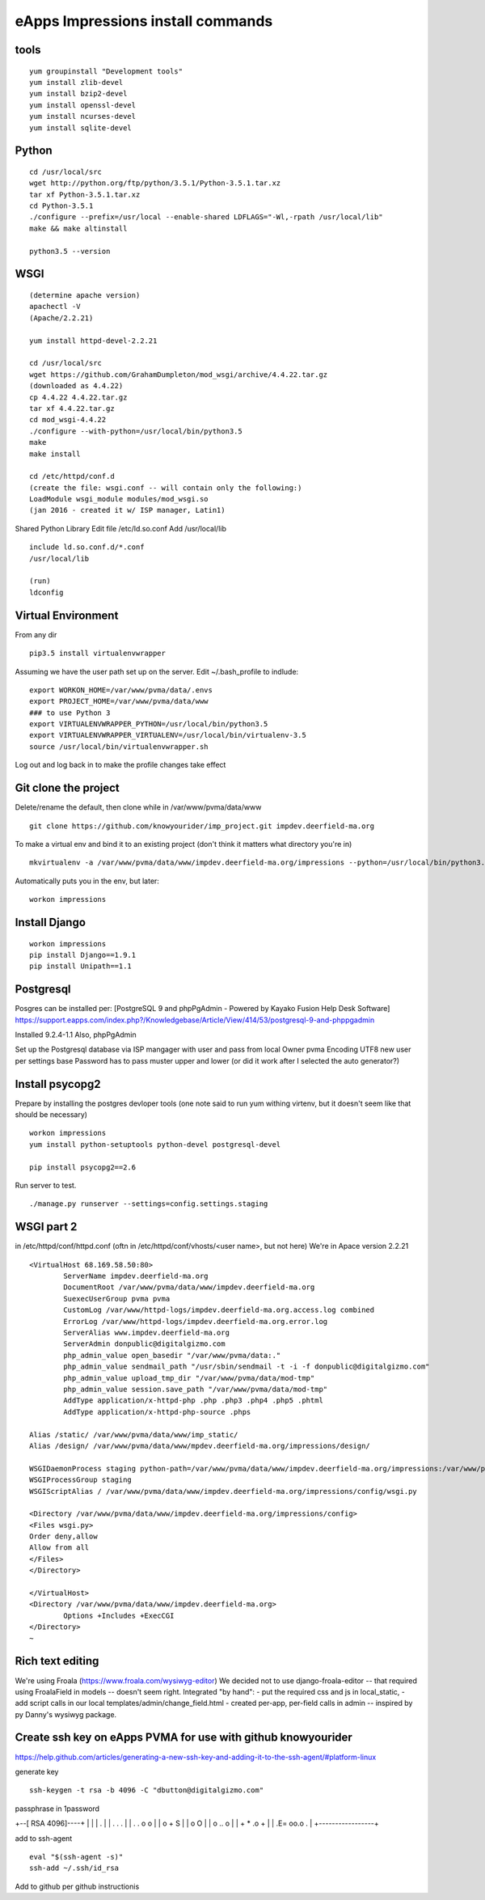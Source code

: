 eApps Impressions install commands
==========================

tools
-----------
::

	yum groupinstall "Development tools"
	yum install zlib-devel
	yum install bzip2-devel
	yum install openssl-devel
	yum install ncurses-devel
	yum install sqlite-devel

Python
------------
::

	cd /usr/local/src
	wget http://python.org/ftp/python/3.5.1/Python-3.5.1.tar.xz
	tar xf Python-3.5.1.tar.xz
	cd Python-3.5.1
	./configure --prefix=/usr/local --enable-shared LDFLAGS="-Wl,-rpath /usr/local/lib"
	make && make altinstall

	python3.5 --version

WSGI
------------
::

	(determine apache version)
	apachectl -V
	(Apache/2.2.21)

	yum install httpd-devel-2.2.21

	cd /usr/local/src
	wget https://github.com/GrahamDumpleton/mod_wsgi/archive/4.4.22.tar.gz
	(downloaded as 4.4.22)
	cp 4.4.22 4.4.22.tar.gz
	tar xf 4.4.22.tar.gz
	cd mod_wsgi-4.4.22
	./configure --with-python=/usr/local/bin/python3.5
	make
	make install

	cd /etc/httpd/conf.d
	(create the file: wsgi.conf -- will contain only the following:)
	LoadModule wsgi_module modules/mod_wsgi.so
	(jan 2016 - created it w/ ISP manager, Latin1)

Shared Python Library
Edit file /etc/ld.so.conf
Add /usr/local/lib
::

	include ld.so.conf.d/*.conf
	/usr/local/lib

	(run)
	ldconfig

Virtual Environment
-----------

From any dir
::

	pip3.5 install virtualenvwrapper

Assuming we have the user path set up on the server.
Edit ~/.bash_profile to indlude:
::

	export WORKON_HOME=/var/www/pvma/data/.envs
	export PROJECT_HOME=/var/www/pvma/data/www
	### to use Python 3
	export VIRTUALENVWRAPPER_PYTHON=/usr/local/bin/python3.5
	export VIRTUALENVWRAPPER_VIRTUALENV=/usr/local/bin/virtualenv-3.5
	source /usr/local/bin/virtualenvwrapper.sh

Log out and log back in to make the profile changes take effect


Git clone the project
-----------------
Delete/rename the default, then clone
while in /var/www/pvma/data/www
:: 

	git clone https://github.com/knowyourider/imp_project.git impdev.deerfield-ma.org

To make a virtual env and bind it to an existing project
(don't think it matters what directory you're in)
::

	mkvirtualenv -a /var/www/pvma/data/www/impdev.deerfield-ma.org/impressions --python=/usr/local/bin/python3.5 impressions

Automatically puts you in the env, but later:
::

	workon impressions

Install Django
--------------
::

	workon impressions
	pip install Django==1.9.1
	pip install Unipath==1.1

Postgresql
------------
Posgres can be installed per: [PostgreSQL 9 and phpPgAdmin - Powered by Kayako Fusion Help Desk Software]
https://support.eapps.com/index.php?/Knowledgebase/Article/View/414/53/postgresql-9-and-phppgadmin

Installed 9.2.4-1.1
Also, phpPgAdmin

Set up the Postgresql database via ISP mangager with user and pass from local
Owner pvma
Encoding UTF8
new user per settings base
Password has to pass muster upper and lower (or did it work after I selected the auto generator?)


Install psycopg2
--------------

Prepare by installing the postgres devloper tools
(one note said to run yum withing virtenv, but it doesn't seem like that should be necessary)
::

	workon impressions
	yum install python-setuptools python-devel postgresql-devel

	pip install psycopg2==2.6


Run server to test.
::

	./manage.py runserver --settings=config.settings.staging

WSGI part 2
-----------

in /etc/httpd/conf/httpd.conf
(oftn in /etc/httpd/conf/vhosts/<user name>, but not here)
We're in Apace version 2.2.21
::

	<VirtualHost 68.169.58.50:80>
		ServerName impdev.deerfield-ma.org
		DocumentRoot /var/www/pvma/data/www/impdev.deerfield-ma.org
		SuexecUserGroup pvma pvma 
		CustomLog /var/www/httpd-logs/impdev.deerfield-ma.org.access.log combined
		ErrorLog /var/www/httpd-logs/impdev.deerfield-ma.org.error.log
		ServerAlias www.impdev.deerfield-ma.org
		ServerAdmin donpublic@digitalgizmo.com
		php_admin_value open_basedir "/var/www/pvma/data:."
		php_admin_value sendmail_path "/usr/sbin/sendmail -t -i -f donpublic@digitalgizmo.com"
		php_admin_value upload_tmp_dir "/var/www/pvma/data/mod-tmp"
		php_admin_value session.save_path "/var/www/pvma/data/mod-tmp"
		AddType application/x-httpd-php .php .php3 .php4 .php5 .phtml
		AddType application/x-httpd-php-source .phps

        Alias /static/ /var/www/pvma/data/www/imp_static/
        Alias /design/ /var/www/pvma/data/www/mpdev.deerfield-ma.org/impressions/design/

        WSGIDaemonProcess staging python-path=/var/www/pvma/data/www/impdev.deerfield-ma.org/impressions:/var/www/pvma/data/.envs/impressions/lib/python3.5/site-packages
        WSGIProcessGroup staging
        WSGIScriptAlias / /var/www/pvma/data/www/impdev.deerfield-ma.org/impressions/config/wsgi.py

        <Directory /var/www/pvma/data/www/impdev.deerfield-ma.org/impressions/config>
        <Files wsgi.py>
        Order deny,allow
        Allow from all
        </Files>
        </Directory>

	</VirtualHost>
	<Directory /var/www/pvma/data/www/impdev.deerfield-ma.org>
	        Options +Includes +ExecCGI
	</Directory>
	~            	
 
Rich text editing
-------------------
We're using Froala (https://www.froala.com/wysiwyg-editor)
We decided not to use django-froala-editor -- that required using FroalaField in models -- doesn't seem right. Integrated "by hand": 
- put the required css and js in local_static, 
- add script calls in our local templates/admin/change_field.html
- created per-app, per-field calls in admin -- inspired by py Danny's wysiwyg package.


Create ssh key on eApps PVMA for use with github knowyourider
---------------------------------------------------------------

https://help.github.com/articles/generating-a-new-ssh-key-and-adding-it-to-the-ssh-agent/#platform-linux

generate key
::
	ssh-keygen -t rsa -b 4096 -C "dbutton@digitalgizmo.com"

passphrase in 1password

+--[ RSA 4096]----+
|                 |
|     .           |
|    . . .        |
|   . . o o       |
|    o + S        |
|     o O         |
|   o .. o        |
|  + * .o +       |
| .E= oo.o .      |
+-----------------+

add to ssh-agent
::
	eval "$(ssh-agent -s)"
	ssh-add ~/.ssh/id_rsa

Add to github per github instructionis
